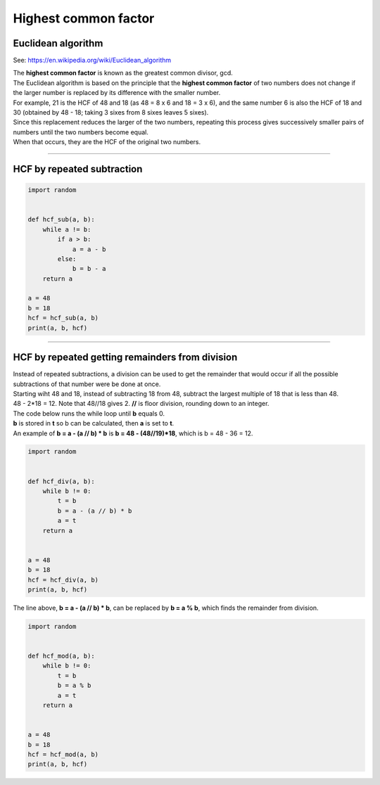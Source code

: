 =======================
Highest common factor
=======================

Euclidean algorithm
---------------------------

See: https://en.wikipedia.org/wiki/Euclidean_algorithm 


| The **highest common factor** is known as the greatest common divisor, gcd.
| The Euclidean algorithm is based on the principle that the **highest common factor** of two numbers does not change if the larger number is replaced by its difference with the smaller number. 
| For example, 21 is the HCF of 48 and 18 (as 48 = 8 x 6 and 18 = 3 x 6), and the same number 6 is also the HCF of 18 and 30 (obtained by 48 - 18; taking 3 sixes from 8 sixes leaves 5 sixes). 
| Since this replacement reduces the larger of the two numbers, repeating this process gives successively smaller pairs of numbers until the two numbers become equal. 
| When that occurs, they are the HCF of the original two numbers. 

----

HCF by repeated subtraction
------------------------------

.. code-block:: python

    import random


    def hcf_sub(a, b):
        while a != b:
            if a > b:
                a = a - b
            else:
                b = b - a
        return a

    a = 48
    b = 18
    hcf = hcf_sub(a, b)
    print(a, b, hcf)

----

HCF by repeated getting remainders from division
---------------------------------------------------

| Instead of repeated subtractions, a division can be used to get the remainder that would occur if all the possible subtractions of that number were be done at once.
| Starting wiht 48 and 18, instead of subtracting 18 from 48, subtract the largest multiple of 18 that is less than 48. 
| 48 - 2*18 = 12. Note that 48//18 gives 2. **//** is floor division, rounding down to an integer.

| The code below runs the while loop until **b** equals 0.
| **b** is stored in **t** so b can be calculated, then **a** is set to **t**.
| An example of **b = a - (a // b) * b** is **b = 48 - (48//19)*18**, which is b = 48 - 36 = 12.

.. code-block:: python

    import random


    def hcf_div(a, b):
        while b != 0:
            t = b
            b = a - (a // b) * b
            a = t
        return a


    a = 48
    b = 18
    hcf = hcf_div(a, b)
    print(a, b, hcf)


| The line above, **b = a - (a // b) * b**, can be replaced by **b = a % b**, which finds the remainder from division.

.. code-block:: python

    import random

        
    def hcf_mod(a, b):
        while b != 0:
            t = b
            b = a % b
            a = t
        return a


    a = 48
    b = 18
    hcf = hcf_mod(a, b)
    print(a, b, hcf)


